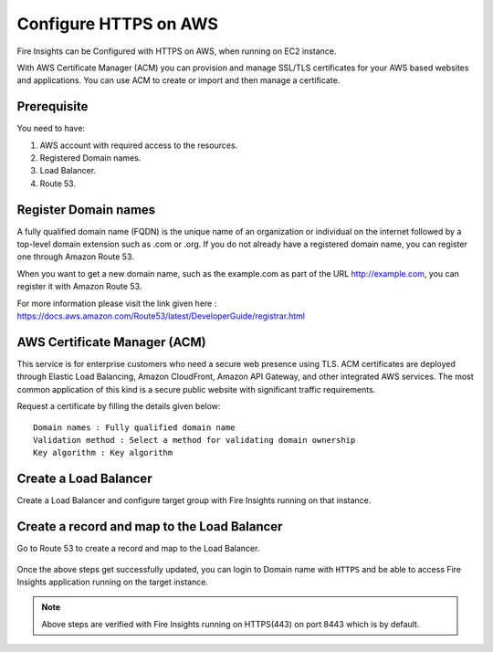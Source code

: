 Configure HTTPS on AWS
================================

Fire Insights can be Configured with HTTPS on AWS, when running on EC2 instance.

With AWS Certificate Manager (ACM) you can provision and manage SSL/TLS certificates for your AWS based websites and applications. You  can use ACM to create or import and then manage a certificate.

Prerequisite
--------

You need to have:

1. AWS account with required access to the resources.
2. Registered Domain names.
3. Load Balancer.
4. Route 53.

Register Domain names
------------------

A fully qualified domain name (FQDN) is the unique name of an organization or individual on the internet followed by a top-level domain extension such as .com or .org. If you do not already have a registered domain name, you can register one through Amazon Route 53.

When you want to get a new domain name, such as the example.com  as part of the URL http://example.com, you can register it with Amazon Route 53.

For more information please visit the link given here : https://docs.aws.amazon.com/Route53/latest/DeveloperGuide/registrar.html


AWS Certificate Manager (ACM)
----------------

This service is for enterprise customers who need a secure web presence using TLS. ACM certificates are deployed through Elastic Load Balancing, Amazon CloudFront, Amazon API Gateway, and other integrated AWS services. The most common application of this kind is a secure public website with significant traffic requirements.

Request a certificate by filling the details given below::


    Domain names : Fully qualified domain name
    Validation method : Select a method for validating domain ownership
    Key algorithm : Key algorithm

.. figure:: ../../_assets/aws/aws-certificate/request_certificate.PNG
   :alt: aws
   :width: 60%
   
.. figure:: ../../_assets/aws/aws-certificate/request_details_1.PNG
   :alt: aws
   :width: 60%  
   
.. figure:: ../../_assets/aws/aws-certificate/request_details_2.PNG
   :alt: aws
   :width: 60%   
   
.. figure:: ../../_assets/aws/aws-certificate/request_details_3.PNG
   :alt: aws
   :width: 60%      

Create a Load Balancer
------

Create a Load Balancer and configure target group with Fire Insights running on that instance.

.. figure:: ../../_assets/aws/aws-certificate/load_blanacer.PNG
   :alt: aws
   :width: 60%

.. figure:: ../../_assets/aws/aws-certificate/load_app.PNG
   :alt: aws
   :width: 60%
   
.. figure:: ../../_assets/aws/aws-certificate/load_confugurations.PNG
   :alt: aws
   :width: 60%  
   
.. figure:: ../../_assets/aws/aws-certificate/load_configuration_1.PNG
   :alt: aws
   :width: 60%    
   
.. figure:: ../../_assets/aws/aws-certificate/load_target.PNG
   :alt: aws
   :width: 60%   
   
.. figure:: ../../_assets/aws/aws-certificate/load_target_configure.PNG
   :alt: aws
   :width: 60%  
   
.. figure:: ../../_assets/aws/aws-certificate/load_target_instance.PNG
   :alt: aws
   :width: 60%     

Create a record and map to the Load Balancer
-----------------------------------
 
Go to Route 53 to create a record and map to the Load Balancer.

.. figure:: ../../_assets/aws/aws-certificate/load_record.PNG
   :alt: aws
   :width: 60% 
   
.. figure:: ../../_assets/aws/aws-certificate/load_record1.PNG
   :alt: aws
   :width: 60%    
   
Once the above steps get successfully updated, you can login to Domain name with ``HTTPS`` and  be able to access Fire Insights application running on  the target instance.

.. note:: Above steps are verified with Fire Insights running on HTTPS(443) on port 8443 which is by default.
